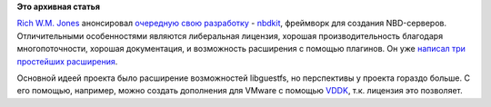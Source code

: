 .. title: Новый проект Rich W.M. Jones - nbdkit
.. slug: Новый-проект-rich-wm-jones-nbdkit
.. date: 2013-06-24 14:57:38
.. tags:
.. category:
.. link:
.. description:
.. type: text
.. author: Peter Lemenkov

**Это архивная статья**


`Rich W.M. Jones <http://people.redhat.com/~rjones/>`__ анонсировал
`очередную свою
разработку <https://rwmj.wordpress.com/2013/06/21/new-project-nbdkit-liberally-licensed-nbd-server-with-a-plugin-api/>`__
- `nbdkit <https://github.com/libguestfs/nbdkit>`__, фреймворк для
создания NBD-серверов. Отличительными особенностями являются либеральная
лицензия, хорошая производительность благодаря многопоточности, хорошая
документация, и возможность расширения с помощью плагинов. Он уже
`написал три простейших
расширения <https://rwmj.wordpress.com/2013/06/21/three-plugins-for-nbdkit/>`__.

Основной идеей проекта было расширение возможностей libguestfs, но
перспективы у проекта гораздо больше. С его помощью, например, можно
создать дополнения для VMware с помощью
`VDDK <https://www.vmware.com/support/developer/vddk/>`__, т.к. лицензия
это позволяет.

